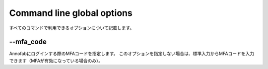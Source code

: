 ==========================================
Command line global options
==========================================

すべてのコマンドで利用できるオプションについて記載します。


--mfa_code
------------------------------------
Annofabにログインする際のMFAコードを指定します。
このオプションを指定しない場合は、標準入力からMFAコードを入力できます（MFAが有効になっている場合のみ）。



